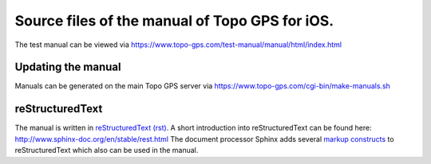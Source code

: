 Source files of the manual of Topo GPS for iOS.
===============================================
The test manual can be viewed via https://www.topo-gps.com/test-manual/manual/html/index.html

Updating the manual
-------------------
Manuals can be generated on the main Topo GPS server via https://www.topo-gps.com/cgi-bin/make-manuals.sh

reStructuredText
----------------
The manual is written in `reStructuredText (rst) <http://docutils.sourceforge.net/rst.html>`_.
A short introduction into reStructuredText can be found here: http://www.sphinx-doc.org/en/stable/rest.html
The document processor Sphinx adds several `markup constructs <http://www.sphinx-doc.org/en/stable/markup/index.html>`_ to reStructuredText which also can be used in the manual.
